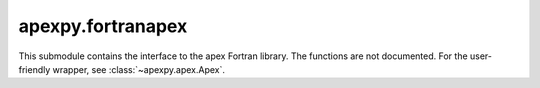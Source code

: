 apexpy.fortranapex
==================

This submodule contains the interface to the apex Fortran library. The functions are not documented. For the user-friendly wrapper, see :class:`~apexpy.apex.Apex`.
